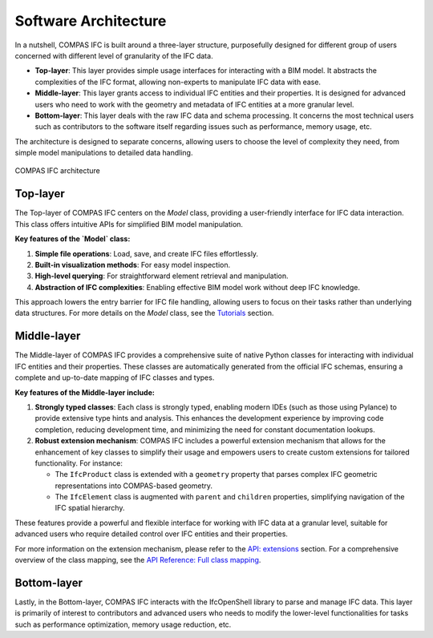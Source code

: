 ********************************************************************************
Software Architecture
********************************************************************************

In a nutshell, COMPAS IFC is built around a three-layer structure, purposefully designed for different group of users concerned with different level of granularity of the IFC data.

- **Top-layer**: This layer provides simple usage interfaces for interacting with a BIM model. It abstracts the complexities of the IFC format, allowing non-experts to manipulate IFC data with ease.

- **Middle-layer**: This layer grants access to individual IFC entities and their properties. It is designed for advanced users who need to work with the geometry and metadata of IFC entities at a more granular level.

- **Bottom-layer**: This layer deals with the raw IFC data and schema processing. It concerns the most technical users such as contributors to the software itself regarding issues such as performance, memory usage, etc.

The architecture is designed to separate concerns, allowing users to choose the level of complexity they need, from simple model manipulations to detailed data handling.

.. figure:: _images/architecture.jpg
   :alt: COMPAS IFC architecture
   :align: center

   COMPAS IFC architecture




Top-layer
---------

The Top-layer of COMPAS IFC centers on the `Model` class, providing a user-friendly interface for IFC data interaction. This class offers intuitive APIs for simplified BIM model manipulation.

**Key features of the `Model` class:**

1. **Simple file operations**: Load, save, and create IFC files effortlessly.
2. **Built-in visualization methods**: For easy model inspection.
3. **High-level querying**: For straightforward element retrieval and manipulation.
4. **Abstraction of IFC complexities**: Enabling effective BIM model work without deep IFC knowledge.

This approach lowers the entry barrier for IFC file handling, allowing users to focus on their tasks rather than underlying data structures. For more details on the `Model` class, see the `Tutorials <tutorials.html>`_ section.

Middle-layer
------------

The Middle-layer of COMPAS IFC provides a comprehensive suite of native Python classes for interacting with individual IFC entities and their properties. These classes are automatically generated from the official IFC schemas, ensuring a complete and up-to-date mapping of IFC classes and types.

**Key features of the Middle-layer include:**

1. **Strongly typed classes**: Each class is strongly typed, enabling modern IDEs (such as those using Pylance) to provide extensive type hints and analysis. This enhances the development experience by improving code completion, reducing development time, and minimizing the need for constant documentation lookups.

2. **Robust extension mechanism**: COMPAS IFC includes a powerful extension mechanism that allows for the enhancement of key classes to simplify their usage and empowers users to create custom extensions for tailored functionality. For instance:

   - The ``IfcProduct`` class is extended with a ``geometry`` property that parses complex IFC geometric representations into COMPAS-based geometry.
   - The ``IfcElement`` class is augmented with ``parent`` and ``children`` properties, simplifying navigation of the IFC spatial hierarchy.

These features provide a powerful and flexible interface for working with IFC data at a granular level, suitable for advanced users who require detailed control over IFC entities and their properties.

For more information on the extension mechanism, please refer to the `API: extensions <architecture.html>`_ section. For a comprehensive overview of the class mapping, see the `API Reference: Full class mapping <api.html>`_.

Bottom-layer
------------

Lastly, in the Bottom-layer, COMPAS IFC interacts with the IfcOpenShell library to parse and manage IFC data. This layer is primarily of interest to contributors and advanced users who needs to modify the lower-level functionalities for tasks such as performance optimization, memory usage reduction, etc.
